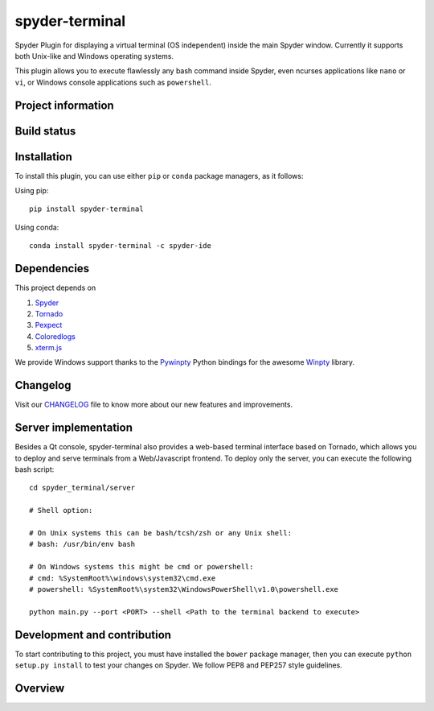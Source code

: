 spyder-terminal
===============

Spyder Plugin for displaying a virtual terminal (OS independent) inside the
main Spyder window. Currently it supports both Unix-like and Windows operating
systems.

This plugin allows you to execute flawlessly any bash command inside Spyder,
even ncurses applications like ``nano`` or ``vi``, or Windows console
applications such as ``powershell``.

Project information
-------------------

|license| |pypi version| |gitter|


Build status
------------

|circleci status| |appveyor status| |coverage|


.. |appveyor status| image:: https://img.shields.io/appveyor/ci/spyder-ide/spyder-terminal/master.svg
   :target: https://ci.appveyor.com/project/spyder-ide/spyder-terminal
   :alt: Appveyor build status
.. |circleci status| image:: https://img.shields.io/circleci/project/github/spyder-ide/spyder-terminal/master.svg
   :target: https://circleci.com/gh/spyder-ide/spyder-terminal/tree/master
   :alt: Circle-CI build status
.. |license| image:: https://img.shields.io/pypi/l/spyder-terminal.svg
   :target: LICENSE.txt
   :alt: License
.. |pypi version| image:: https://img.shields.io/pypi/v/spyder-terminal.svg
   :target: https://pypi.python.org/pypi/spyder-terminal
   :alt: Latest PyPI version
.. |gitter| image:: https://badges.gitter.im/spyder-ide/spyder-terminal.svg
   :target: https://gitter.im/spyder-ide/spyder-terminal
   :alt: Join the chat at https://gitter.im/spyder-ide/spyder-terminal
.. |coverage| image:: https://coveralls.io/repos/github/spyder-ide/spyder-terminal/badge.svg
   :target: https://coveralls.io/github/spyder-ide/spyder-terminal?branch=master
   :alt: Code Coverage


Installation
------------
To install this plugin, you can use either ``pip`` or ``conda`` package
managers, as it follows:

Using pip:

::

 pip install spyder-terminal


Using conda:

::

    conda install spyder-terminal -c spyder-ide


Dependencies
------------

This project depends on

1. `Spyder <https://github.com/spyder-ide/spyder>`_
2. `Tornado <https://github.com/tornadoweb/tornado>`_
3. `Pexpect <https://pexpect.sourceforge.net/pexpect.html>`_
4. `Coloredlogs <https://github.com/xolox/python-coloredlogs>`_
5. `xterm.js <https://github.com/sourcelair/xterm.js>`_

We provide Windows support thanks to the
`Pywinpty <https://github.com/spyder-ide/pywinpty>`_ Python bindings for
the awesome `Winpty <https://github.com/rprichard/winpty>`_ library.

Changelog
---------

Visit our `CHANGELOG <https://github.com/spyder-ide/spyder-terminal/blob/master/CHANGELOG.md>`_
file to know more about our new features and improvements.

Server implementation
---------------------

Besides a Qt console, spyder-terminal also provides a web-based terminal
interface based on Tornado, which allows you to deploy and serve terminals
from a Web/Javascript frontend. To deploy only the server, you can execute
the following bash script:

::

    cd spyder_terminal/server

    # Shell option:

    # On Unix systems this can be bash/tcsh/zsh or any Unix shell:
    # bash: /usr/bin/env bash

    # On Windows systems this might be cmd or powershell:
    # cmd: %SystemRoot%\windows\system32\cmd.exe
    # powershell: %SystemRoot%\system32\WindowsPowerShell\v1.0\powershell.exe

    python main.py --port <PORT> --shell <Path to the terminal backend to execute>

Development and contribution
----------------------------

To start contributing to this project, you must have installed the ``bower``
package manager, then you can execute ``python setup.py install`` to test
your changes on Spyder. We follow PEP8 and PEP257 style guidelines.

Overview
--------

|linux-gif|

|windows-gif|

.. |linux-gif| image:: https://github.com/spyder-ide/spyder-terminal/blob/master/doc/example.gif?raw=true
   :alt: Linux animated gif

.. |windows-gif| image:: https://github.com/spyder-ide/spyder-terminal/blob/master/doc/windows.gif?raw=true
   :alt: Windows animated gif



